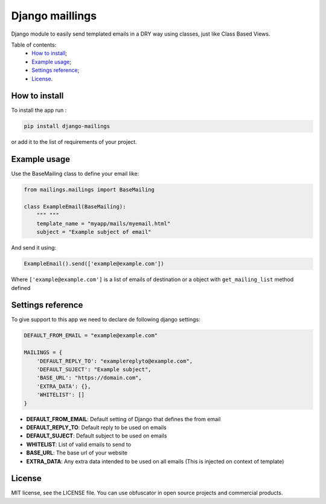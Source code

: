 Django maillings
================

|Build Status| |Codacy Badge| |Coverage Status| |BCH compliance|

Django module to easily send templated emails in a DRY way using
classes, just like Class Based Views.

Table of contents:
 * `How to install`_;
 * `Example usage`_;
 * `Settings reference`_;
 * `License`_.

How to install
--------------

To install the app run :

.. code:: shell

    pip install django-mailings

or add it to the list of requirements of your project.

Example usage
-------------

Use the BaseMailing class to define your email like:

.. code:: python

    from mailings.mailings import BaseMailing

    class ExampleEmail(BaseMailing):
        """ """
        template_name = "myapp/mails/myemail.html"
        subject = "Example subject of email"

And send it using:

.. code:: python

    ExampleEmail().send(['example@example.com'])

Where ``['example@example.com']`` is a list of emails of destination or
a object with ``get_mailing_list`` method defined

Settings reference
------------------

To give support to this app we need to declare de following django
settings:

.. code:: python

    DEFAULT_FROM_EMAIL = "example@example.com"

    MAILINGS = {
        'DEFAULT_REPLY_TO': "examplereplyto@example.com",
        'DEFAULT_SUJECT': "Example subject",
        'BASE_URL': "https://domain.com",
        'EXTRA_DATA': {},
        'WHITELIST': []
    }

-  **DEFAULT\_FROM\_EMAIL**: Default setting of Django that defines the
   from email
-  **DEFAULT\_REPLY\_TO**: Default reply to be used on emails
-  **DEFAULT\_SUJECT**: Default subject to be used on emails
-  **WHITELIST**: List of valid emails to send to
-  **BASE\_URL**: The base url of your website
-  **EXTRA\_DATA**: Any extra data intended to be used on all emails
   (This is injected on context of template)

License
-------

MIT license, see the LICENSE file. You can use obfuscator in open source
projects and commercial products.

.. _How to install: #how-to-install
.. _Example usage: #example-usage
.. _Settings reference: #settings-reference
.. _License: #license

.. |Build Status| image:: https://travis-ci.org/dipcode-software/django-mailings.svg?branch=master
   :target: https://travis-ci.org/dipcode-software/django-mailings
.. |Codacy Badge| image:: https://api.codacy.com/project/badge/Grade/d01ebbe43c684d478cacc530e44633ad
   :target: https://www.codacy.com/app/srtabs/django-mailings?utm_source=github.com&utm_medium=referral&utm_content=dipcode-software/django-mailings&utm_campaign=Badge_Grade
.. |Coverage Status| image:: https://coveralls.io/repos/github/dipcode-software/django-mailings/badge.svg?branch=master
   :target: https://coveralls.io/github/dipcode-software/django-mailings?branch=master
.. |BCH compliance| image:: https://bettercodehub.com/edge/badge/dipcode-software/django-mailings?branch=master
   :target: https://bettercodehub.com/
